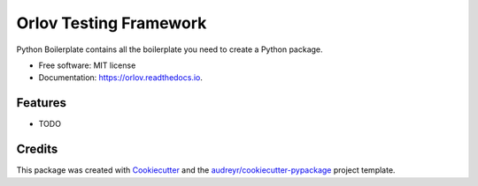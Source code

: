 =======================
Orlov Testing Framework
=======================


.. image:: https://img.shields.io/pypi/v/orlov.svg
        :target: https://pypi.python.org/pypi/orlov

.. image:: https://img.shields.io/travis/coppelia517/orlov.svg
        :target: https://travis-ci.org/coppelia517/orlov

.. image:: https://readthedocs.org/projects/orlov/badge/?version=latest
        :target: https://orlov.readthedocs.io/en/latest/?badge=latest
        :alt: Documentation Status




Python Boilerplate contains all the boilerplate you need to create a Python package.


* Free software: MIT license
* Documentation: https://orlov.readthedocs.io.


Features
--------

* TODO

Credits
-------

This package was created with Cookiecutter_ and the `audreyr/cookiecutter-pypackage`_ project template.

.. _Cookiecutter: https://github.com/audreyr/cookiecutter
.. _`audreyr/cookiecutter-pypackage`: https://github.com/audreyr/cookiecutter-pypackage
